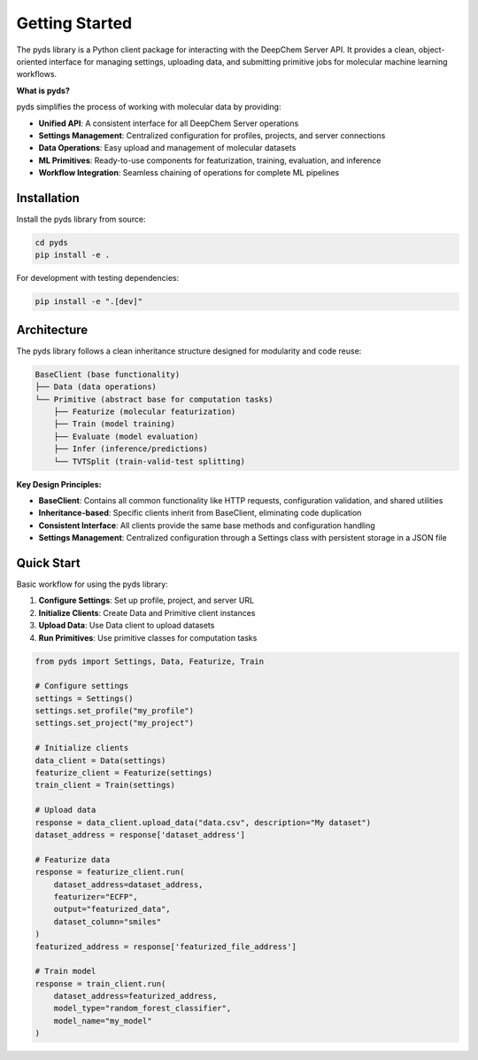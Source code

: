 Getting Started
===============

The pyds library is a Python client package for interacting with the DeepChem Server API. 
It provides a clean, object-oriented interface for managing settings, uploading data, and 
submitting primitive jobs for molecular machine learning workflows.

**What is pyds?**

pyds simplifies the process of working with molecular data by providing:

* **Unified API**: A consistent interface for all DeepChem Server operations
* **Settings Management**: Centralized configuration for profiles, projects, and server connections
* **Data Operations**: Easy upload and management of molecular datasets
* **ML Primitives**: Ready-to-use components for featurization, training, evaluation, and inference
* **Workflow Integration**: Seamless chaining of operations for complete ML pipelines


Installation
------------

Install the pyds library from source:

.. code-block:: bash

   cd pyds
   pip install -e .

For development with testing dependencies:

.. code-block:: bash

   pip install -e ".[dev]"

Architecture
------------

The pyds library follows a clean inheritance structure designed for modularity and code reuse:

.. code-block:: text

   BaseClient (base functionality)
   ├── Data (data operations)
   └── Primitive (abstract base for computation tasks)
       ├── Featurize (molecular featurization)
       ├── Train (model training)
       ├── Evaluate (model evaluation)
       ├── Infer (inference/predictions)
       └── TVTSplit (train-valid-test splitting)

**Key Design Principles:**

* **BaseClient**: Contains all common functionality like HTTP requests, configuration validation, and shared utilities
* **Inheritance-based**: Specific clients inherit from BaseClient, eliminating code duplication
* **Consistent Interface**: All clients provide the same base methods and configuration handling
* **Settings Management**: Centralized configuration through a Settings class with persistent storage in a JSON file

Quick Start
-----------

Basic workflow for using the pyds library:

1. **Configure Settings**: Set up profile, project, and server URL
2. **Initialize Clients**: Create Data and Primitive client instances
3. **Upload Data**: Use Data client to upload datasets
4. **Run Primitives**: Use primitive classes for computation tasks

.. code-block:: python

   from pyds import Settings, Data, Featurize, Train

   # Configure settings
   settings = Settings()
   settings.set_profile("my_profile")
   settings.set_project("my_project")

   # Initialize clients
   data_client = Data(settings)
   featurize_client = Featurize(settings)
   train_client = Train(settings)

   # Upload data
   response = data_client.upload_data("data.csv", description="My dataset")
   dataset_address = response['dataset_address']

   # Featurize data
   response = featurize_client.run(
       dataset_address=dataset_address,
       featurizer="ECFP",
       output="featurized_data",
       dataset_column="smiles"
   )
   featurized_address = response['featurized_file_address']

   # Train model
   response = train_client.run(
       dataset_address=featurized_address,
       model_type="random_forest_classifier",
       model_name="my_model"
   )
